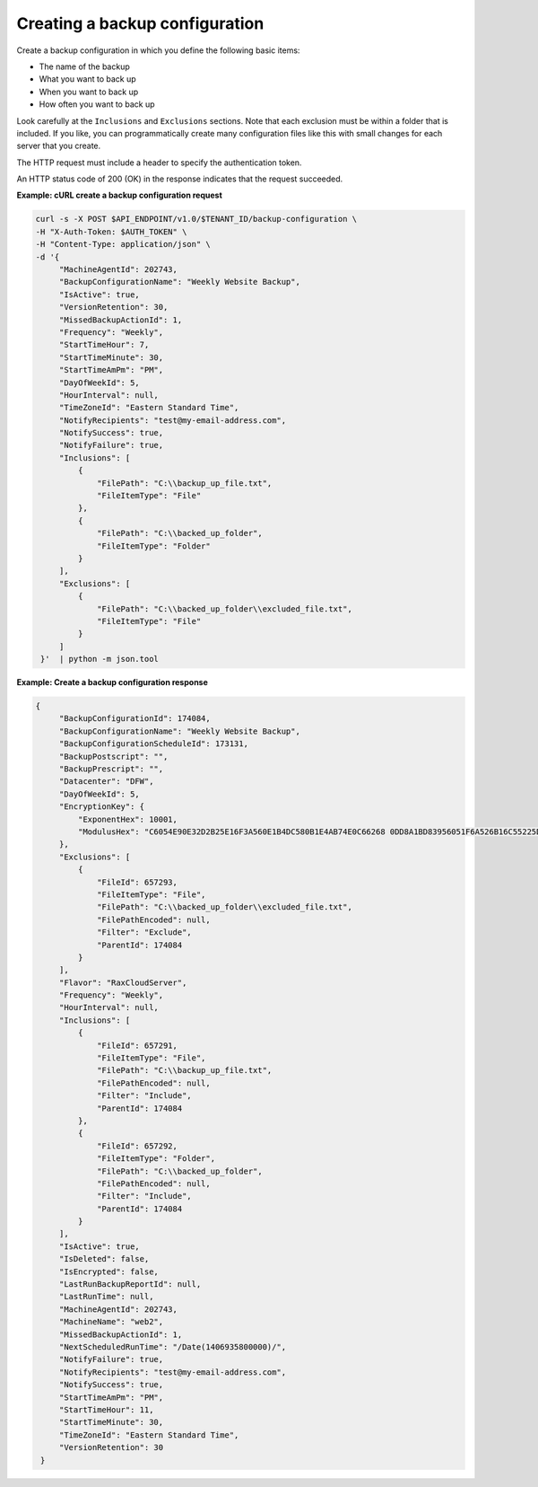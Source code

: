 .. _gsg-create-backup-config:

Creating a backup configuration
~~~~~~~~~~~~~~~~~~~~~~~~~~~~~~~

Create a backup configuration in which you define the following basic
items:

-  The name of the backup

-  What you want to back up

-  When you want to back up

-  How often you want to back up

Look carefully at the ``Inclusions`` and ``Exclusions`` sections. Note
that each exclusion must be within a folder that is included. If you
like, you can programmatically create many configuration files like this
with small changes for each server that you create.

The HTTP request must include a header to specify the authentication
token.

An HTTP status code of 200 (OK) in the response indicates that the
request succeeded.
 
**Example: cURL create a backup configuration request**

.. code::

   curl -s -X POST $API_ENDPOINT/v1.0/$TENANT_ID/backup-configuration \
   -H "X-Auth-Token: $AUTH_TOKEN" \
   -H "Content-Type: application/json" \
   -d '{
        "MachineAgentId": 202743,
        "BackupConfigurationName": "Weekly Website Backup",
        "IsActive": true,
        "VersionRetention": 30,
        "MissedBackupActionId": 1,
        "Frequency": "Weekly",
        "StartTimeHour": 7,
        "StartTimeMinute": 30,
        "StartTimeAmPm": "PM",
        "DayOfWeekId": 5,
        "HourInterval": null,
        "TimeZoneId": "Eastern Standard Time",
        "NotifyRecipients": "test@my-email-address.com",
        "NotifySuccess": true,
        "NotifyFailure": true,
        "Inclusions": [
            {
                "FilePath": "C:\\backup_up_file.txt",
                "FileItemType": "File"
            },
            {
                "FilePath": "C:\\backed_up_folder",
                "FileItemType": "Folder"
            }
        ],
        "Exclusions": [
            {
                "FilePath": "C:\\backed_up_folder\\excluded_file.txt",
                "FileItemType": "File"
            }
        ]
    }'  | python -m json.tool


**Example: Create a backup configuration response**

.. code::

   {
        "BackupConfigurationId": 174084,
        "BackupConfigurationName": "Weekly Website Backup",
        "BackupConfigurationScheduleId": 173131,
        "BackupPostscript": "",
        "BackupPrescript": "",
        "Datacenter": "DFW",
        "DayOfWeekId": 5,
        "EncryptionKey": {
            "ExponentHex": 10001,
            "ModulusHex": "C6054E90E32D2B25E16F3A560E1B4DC580B1E4AB74E0C66268 0DD8A1BD83956051F6A526B16C55225D1BE6E0B1265F4085FB2F61B61337F5D32198E5CAFFEA CD50E90517A329146E43B20194C082A9C890060AD07A542FBC035B2A96F9F212C6D94887BECB 5E15F3E55397B975B1896CFC66EBB5DD7D83587467A0E7F669ADB925A7BE4C1ECED1BC9E92DB 768CE76FDC86CCDD04BDF469679FE3261AA66C22AC6263E540B79780AAF09CFC798CDC4D1218 867388632EA4BD1BF511E4881E07C5387DDDBE741E615ACA0C32A738F5B952F1C17051EC3BAF 9F64C629515EA2AF93E6BB450A8B1B3E02963471679D5670AF93CFEA649172EDA7AC5E071E2D 3AF0BD"
        },
        "Exclusions": [
            {
                "FileId": 657293,
                "FileItemType": "File",
                "FilePath": "C:\\backed_up_folder\\excluded_file.txt",
                "FilePathEncoded": null,
                "Filter": "Exclude",
                "ParentId": 174084
            }
        ],
        "Flavor": "RaxCloudServer",
        "Frequency": "Weekly",
        "HourInterval": null,
        "Inclusions": [
            {
                "FileId": 657291,
                "FileItemType": "File",
                "FilePath": "C:\\backup_up_file.txt",
                "FilePathEncoded": null,
                "Filter": "Include",
                "ParentId": 174084
            },
            {
                "FileId": 657292,
                "FileItemType": "Folder",
                "FilePath": "C:\\backed_up_folder",
                "FilePathEncoded": null,
                "Filter": "Include",
                "ParentId": 174084
            }
        ],
        "IsActive": true,
        "IsDeleted": false,
        "IsEncrypted": false,
        "LastRunBackupReportId": null,
        "LastRunTime": null,
        "MachineAgentId": 202743,
        "MachineName": "web2",
        "MissedBackupActionId": 1,
        "NextScheduledRunTime": "/Date(1406935800000)/",
        "NotifyFailure": true,
        "NotifyRecipients": "test@my-email-address.com",
        "NotifySuccess": true,
        "StartTimeAmPm": "PM",
        "StartTimeHour": 11,
        "StartTimeMinute": 30,
        "TimeZoneId": "Eastern Standard Time",
        "VersionRetention": 30
    }
